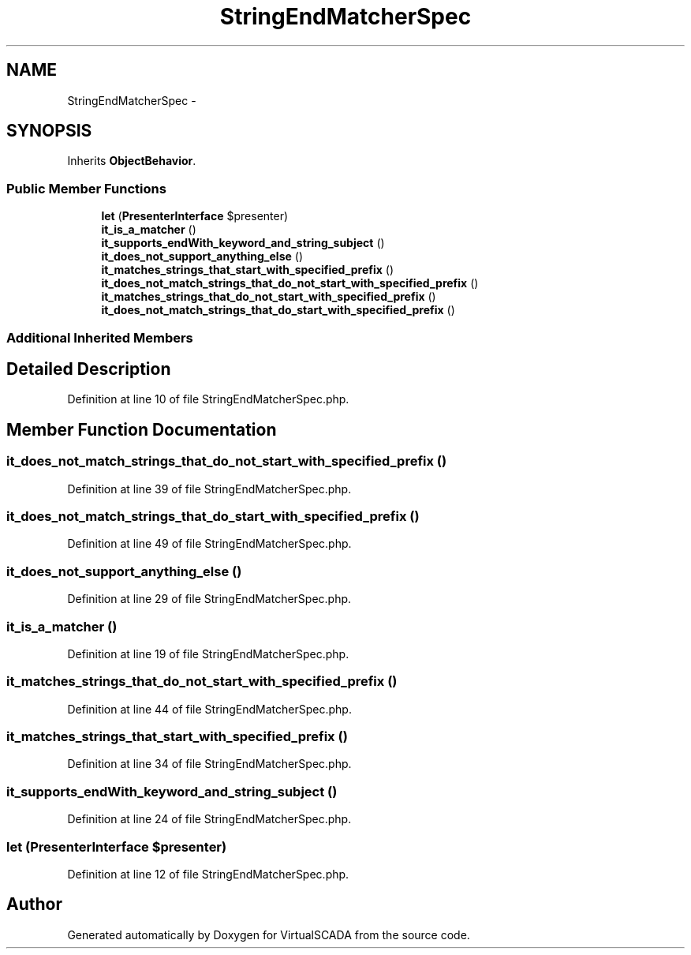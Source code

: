 .TH "StringEndMatcherSpec" 3 "Tue Apr 14 2015" "Version 1.0" "VirtualSCADA" \" -*- nroff -*-
.ad l
.nh
.SH NAME
StringEndMatcherSpec \- 
.SH SYNOPSIS
.br
.PP
.PP
Inherits \fBObjectBehavior\fP\&.
.SS "Public Member Functions"

.in +1c
.ti -1c
.RI "\fBlet\fP (\fBPresenterInterface\fP $presenter)"
.br
.ti -1c
.RI "\fBit_is_a_matcher\fP ()"
.br
.ti -1c
.RI "\fBit_supports_endWith_keyword_and_string_subject\fP ()"
.br
.ti -1c
.RI "\fBit_does_not_support_anything_else\fP ()"
.br
.ti -1c
.RI "\fBit_matches_strings_that_start_with_specified_prefix\fP ()"
.br
.ti -1c
.RI "\fBit_does_not_match_strings_that_do_not_start_with_specified_prefix\fP ()"
.br
.ti -1c
.RI "\fBit_matches_strings_that_do_not_start_with_specified_prefix\fP ()"
.br
.ti -1c
.RI "\fBit_does_not_match_strings_that_do_start_with_specified_prefix\fP ()"
.br
.in -1c
.SS "Additional Inherited Members"
.SH "Detailed Description"
.PP 
Definition at line 10 of file StringEndMatcherSpec\&.php\&.
.SH "Member Function Documentation"
.PP 
.SS "it_does_not_match_strings_that_do_not_start_with_specified_prefix ()"

.PP
Definition at line 39 of file StringEndMatcherSpec\&.php\&.
.SS "it_does_not_match_strings_that_do_start_with_specified_prefix ()"

.PP
Definition at line 49 of file StringEndMatcherSpec\&.php\&.
.SS "it_does_not_support_anything_else ()"

.PP
Definition at line 29 of file StringEndMatcherSpec\&.php\&.
.SS "it_is_a_matcher ()"

.PP
Definition at line 19 of file StringEndMatcherSpec\&.php\&.
.SS "it_matches_strings_that_do_not_start_with_specified_prefix ()"

.PP
Definition at line 44 of file StringEndMatcherSpec\&.php\&.
.SS "it_matches_strings_that_start_with_specified_prefix ()"

.PP
Definition at line 34 of file StringEndMatcherSpec\&.php\&.
.SS "it_supports_endWith_keyword_and_string_subject ()"

.PP
Definition at line 24 of file StringEndMatcherSpec\&.php\&.
.SS "let (\fBPresenterInterface\fP $presenter)"

.PP
Definition at line 12 of file StringEndMatcherSpec\&.php\&.

.SH "Author"
.PP 
Generated automatically by Doxygen for VirtualSCADA from the source code\&.
